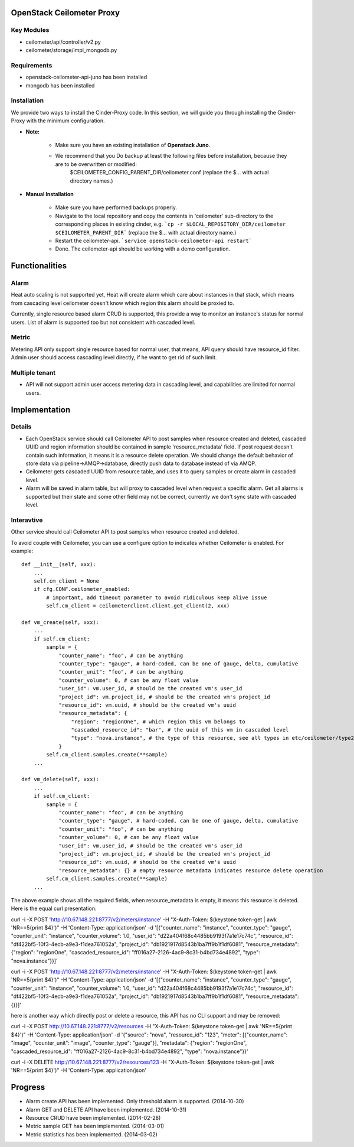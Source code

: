 OpenStack Ceilometer Proxy
==========================

Key Modules
-----------

* ceilometer/api/controller/v2.py
* ceilometer/storage/impl_mongodb.py

Requirements
------------

* openstack-ceilometer-api-juno has been installed
* mongodb has been installed

Installation
------------

We provide two ways to install the Cinder-Proxy code. In this section, we will guide you through installing the Cinder-Proxy with the minimum configuration.

* **Note:**

    - Make sure you have an existing installation of **Openstack Juno**.
    - We recommend that you Do backup at least the following files before installation, because they are to be overwritten or modified:
        $CEILOMETER_CONFIG_PARENT_DIR/ceilometer.conf
        (replace the $... with actual directory names.)

* **Manual Installation**

    - Make sure you have performed backups properly.

    - Navigate to the local repository and copy the contents in 'ceilometer' sub-directory to the corresponding places in existing cinder, e.g.
      ```cp -r $LOCAL_REPOSITORY_DIR/ceilometer $CEILOMETER_PARENT_DIR```
      (replace the $... with actual directory name.)

    - Restart the ceilometer-api.
      ```service openstack-ceilometer-api restart```

    - Done. The ceilometer-api should be working with a demo configuration.


Functionalities
===============

Alarm
-----

Heat auto scaling is not supported yet, Heat will create alarm which care about instances in that stack, which means from cascading level ceilometer doesn't know which region this alarm should be proxied to.

Currently, single resource based alarm CRUD is supported, this provide a way to monitor an instance's status for normal users. List of alarm is supported too but not consistent with cascaded level.

Metric
------

Metering API only support single resource based for normal user, that means, API query should have resource_id filter. Admin user should access cascading level directly, if he want to get rid of such limit.

Multiple tenant
---------------

* API will not support admin user access metering data in cascading level, and capabilities are limited for normal users.


Implementation
==============

Details
-------

* Each OpenStack service should call Ceilometer API to post samples when resource created and deleted, cascaded UUID and region information should be contained in sample 'resource_metadata' field. If post request doesn't contain such information, it means it is a resource delete operation. We should change the default behavior of store data via pipeline->AMQP->database, directly push data to database instead of via AMQP.
* Ceilometer gets cascaded UUID from resource table, and uses it to query samples or create alarm in cascaded level.
* Alarm will be saved in alarm table, but will proxy to cascaded level when request a specific alarm. Get all alarms is supported but their state and some other field may not be correct, currently we don't sync state with cascaded level.

Interavtive
-----------

Other service should call Ceilometer API to post samples when resource created and deleted.

To avoid couple with Ceilometer, you can use a configure option to indicates whether Ceilometer is enabled. For example::

    def __init__(self, xxx):
        ...
        self.cm_client = None
        if cfg.CONF.ceilometer_enabled:
            # important, add timeout parameter to avoid ridiculous keep alive issue
            self.cm_client = ceilometerclient.client.get_client(2, xxx)

    def vm_create(self, xxx):
        ...
        if self.cm_client:
            sample = {
                "counter_name": "foo", # can be anything
                "counter_type": "gauge", # hard-coded, can be one of gauge, delta, cumulative
                "counter_unit": "foo", # can be anything
                "counter_volume": 0, # can be any float value
                "user_id": vm.user_id, # should be the created vm's user_id
                "project_id": vm.project_id, # should be the created vm's project_id
                "resource_id": vm.uuid, # should be the created vm's uuid
                "resource_metadata": {
                    "region": "regionOne", # which region this vm belongs to
                    "cascaded_resource_id": "bar", # the uuid of this vm in cascaded level
                    "type": "nova.instance", # the type of this resource, see all types in etc/ceilometer/type2meters.json
                }
            self.cm_client.samples.create(**sample)
        ...

    def vm_delete(self, xxx):
        ...
        if self.cm_client:
            sample = {
                "counter_name": "foo", # can be anything
                "counter_type": "gauge", # hard-coded, can be one of gauge, delta, cumulative
                "counter_unit": "foo", # can be anything
                "counter_volume": 0, # can be any float value
                "user_id": vm.user_id, # should be the created vm's user_id
                "project_id": vm.project_id, # should be the created vm's project_id
                "resource_id": vm.uuid, # should be the created vm's uuid
                "resource_metadata": {} # empty resource metadata indicates resource delete operation
            self.cm_client.samples.create(**sample)
        ...

The above example shows all the required fields, when resource_metadata is empty, it means this resource is deleted. Here is the equal curl presentation:

curl -i -X POST 'http://10.67.148.221:8777/v2/meters/instance' -H "X-Auth-Token: $(keystone token-get | awk 'NR==5{print $4}')" -H 'Content-Type: application/json' -d '[{"counter_name": "instance", "counter_type": "gauge", "counter_unit": "instance", "counter_volume": 1.0, "user_id": "d22a404f68c4485bb9193f7a1e17c74c", "resource_id": "df422bf5-10f3-4ecb-a9e3-f1dea761052a", "project_id": "db1921917d8543b1ba7ff9b1f1df6081", "resource_metadata": {"region": "regionOne", "cascaded_resource_id": "ff016a27-2126-4ac9-8c31-b4bd734e4892", "type": "nova.instance"}}]'

curl -i -X POST 'http://10.67.148.221:8777/v2/meters/instance' -H "X-Auth-Token: $(keystone token-get | awk 'NR==5{print $4}')" -H 'Content-Type: application/json' -d '[{"counter_name": "instance", "counter_type": "gauge", "counter_unit": "instance", "counter_volume": 1.0, "user_id": "d22a404f68c4485bb9193f7a1e17c74c", "resource_id": "df422bf5-10f3-4ecb-a9e3-f1dea761052a", "project_id": "db1921917d8543b1ba7ff9b1f1df6081", "resource_metadata": {}}]'

here is another way which directly post or delete a resource, this API has no CLI support and may be removed:

curl -i -X POST http://10.67.148.221:8777/v2/resources -H "X-Auth-Token: $(keystone token-get | awk 'NR==5{print $4}')" -H 'Content-Type: application/json' -d '{"source": "nova", "resource_id": "123", "meter": [{"counter_name": "image", "counter_unit": "image", "counter_type": "gauge"}], "metadata": {"region": "regionOne", "cascaded_resource_id": "ff016a27-2126-4ac9-8c31-b4bd734e4892", "type": "nova.instance"}}'

curl -i -X DELETE http://10.67.148.221:8777/v2/resources/123 -H "X-Auth-Token: $(keystone token-get | awk 'NR==5{print $4}')" -H 'Content-Type: application/json'

Progress
========

* Alarm create API has been implemented. Only threshold alarm is supported. (2014-10-30)
* Alarm GET and DELETE API have been implemented. (2014-10-31)
* Resource CRUD have been implemented. (2014-02-28)
* Metric sample GET has been implemented. (2014-03-01)
* Metric statistics has been implemented. (2014-03-02)

